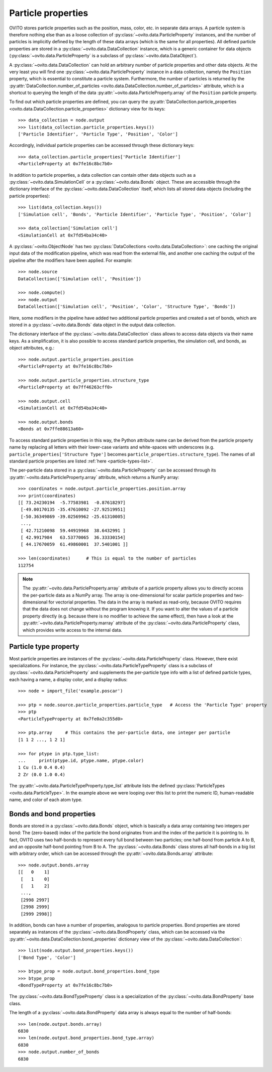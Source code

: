 ===================================
Particle properties
===================================

OVITO stores particle properties such as the position, mass, color, etc. in separate data arrays. 
A particle system is therefore nothing else than as a loose collection of :py:class:`~ovito.data.ParticleProperty` instances, 
and the number of particles is implicitly defined by the length of these data arrays (which is the same
for all properties). All defined particle properties are stored in a :py:class:`~ovito.data.DataCollection` instance,
which is a generic container for data objects (:py:class:`~ovito.data.ParticleProperty` is a subclass of
:py:class:`~ovito.data.DataObject`).

A :py:class:`~ovito.data.DataCollection` can hold an arbitrary number of particle properties and other data objects.
At the very least you will find one :py:class:`~ovito.data.ParticleProperty` instance in a data collection, 
namely the ``Position`` property, which is essential to constitute a particle system. 
Furthermore, the number of particles is returned by the :py:attr:`DataCollection.number_of_particles <ovito.data.DataCollection.number_of_particles>` attribute,
which is a shortcut to querying the length of the data :py:attr:`~ovito.data.ParticleProperty.array` of the ``Position`` particle property.

To find out which particle properties are defined, you can query the 
:py:attr:`DataCollection.particle_properties <ovito.data.DataCollection.particle_properties>` dictionary view
for its keys::

    >>> data_collection = node.output
    >>> list(data_collection.particle_properties.keys())
    ['Particle Identifier', 'Particle Type', 'Position', 'Color']

Accordingly, individual particle properties can be accessed through these dictionary keys::

    >>> data_collection.particle_properties['Particle Identifier']
    <ParticleProperty at 0x7fe16c8bc7b0>

In addition to particle properties, a data collection can contain other data objects 
such as a :py:class:`~ovito.data.SimulationCell` or a :py:class:`~ovito.data.Bonds` object.
These are accessible through the dictionary interface of the :py:class:`~ovito.data.DataCollection` itself,
which lists all stored data objects (including the particle properties)::

    >>> list(data_collection.keys())
    ['Simulation cell', 'Bonds', 'Particle Identifier', 'Particle Type', 'Position', 'Color']

    >>> data_collection['Simulation cell']
    <SimulationCell at 0x7fd54ba34c40>

A :py:class:`~ovito.ObjectNode` has two :py:class:`DataCollections <ovito.data.DataCollection>`: one caching
the original input data of the modification pipeline, which was read from the external file, and another one caching 
the output of the pipeline after the modifiers have been applied. For example::

    >>> node.source
    DataCollection(['Simulation cell', 'Position'])
    
    >>> node.compute()
    >>> node.output
    DataCollection(['Simulation cell', 'Position', 'Color', 'Structure Type', 'Bonds'])

Here, some modifiers in the pipeline have added two additional particle properties and created a set of bonds,
which are stored in a :py:class:`~ovito.data.Bonds` data object in the output data collection.

The dictionary interface of the :py:class:`~ovito.data.DataCollection` class allows to access data objects via their
name keys. As a simplification, it is also possible to access standard particle properties, the simulation cell, and bonds,
as object attributes, e.g.::

    >>> node.output.particle_properties.position
    <ParticleProperty at 0x7fe16c8bc7b0>
    
    >>> node.output.particle_properties.structure_type
    <ParticleProperty at 0x7ff46263cff0>
    
    >>> node.output.cell
    <SimulationCell at 0x7fd54ba34c40>

    >>> node.output.bonds
    <Bonds at 0x7ffe88613a60>
    
To access standard particle properties in this way, the Python attribute name can be derived from the
particle property name by replacing all letters with their lower-case variants and white-spaces with underscores (e.g. 
``particle_properties['Structure Type']`` becomes ``particle_properties.structure_type``). The names of all standard particle
properties are listed :ref:`here <particle-types-list>`.

The per-particle data stored in a :py:class:`~ovito.data.ParticleProperty` can be accessed through
its :py:attr:`~ovito.data.ParticleProperty.array` attribute, which returns a NumPy array::

    >>> coordinates = node.output.particle_properties.position.array
    >>> print(coordinates)
    [[ 73.24230194  -5.77583981  -0.87618297]
     [-49.00170135 -35.47610092 -27.92519951]
     [-50.36349869 -39.02569962 -25.61310005]
     ..., 
     [ 42.71210098  59.44919968  38.6432991 ]
     [ 42.9917984   63.53770065  36.33330154]
     [ 44.17670059  61.49860001  37.5401001 ]]
     
    >>> len(coordinates)      # This is equal to the number of particles
    112754
    
.. note::

   The :py:attr:`~ovito.data.ParticleProperty.array` attribute of a particle property allows
   you to directly access the per-particle data as a NumPy array. The array is one-dimensional
   for scalar particle properties and two-dimensional for vectorial properties.
   The data in the array is marked as read-only, because OVITO requires that the data does not change without 
   the program knowing it. If you want to alter the values of a particle property
   directly (e.g. because there is no modifier to achieve the same effect), then have a look
   at the :py:attr:`~ovito.data.ParticleProperty.marray` attribute of the :py:class:`~ovito.data.ParticleProperty` class,
   which provides write access to the internal data.

-----------------------------------
Particle type property
-----------------------------------

Most particle properties are instances of the :py:class:`~ovito.data.ParticleProperty` class. However,
there exist specializations. For instance, the :py:class:`~ovito.data.ParticleTypeProperty` class is a subclass
of :py:class:`~ovito.data.ParticleProperty` and supplements the per-particle type info with a list of 
defined particle types, each having a name, a display color, and a display radius::

    >>> node = import_file('example.poscar')
    
    >>> ptp = node.source.particle_properties.particle_type   # Access the 'Particle Type' property
    >>> ptp
    <ParticleTypeProperty at 0x7fe0a2c355d0>
    
    >>> ptp.array     # This contains the per-particle data, one integer per particle
    [1 1 2 ..., 1 2 1]
    
    >>> for ptype in ptp.type_list:
    ...     print(ptype.id, ptype.name, ptype.color)
    1 Cu (1.0 0.4 0.4)
    2 Zr (0.0 1.0 0.4)

The :py:attr:`~ovito.data.ParticleTypeProperty.type_list` attribute lists the defined
:py:class:`ParticleTypes <ovito.data.ParticleType>`. In the example above we were looping over this 
list to print the numeric ID, human-readable name, and color of each atom type.

-----------------------------------
Bonds and bond properties
-----------------------------------

Bonds are stored in a :py:class:`~ovito.data.Bonds` object, which is basically a data array containing
two integers per bond: The (zero-based) index of the particle the bond originates from and the index of the
particle it is pointing to. In fact, OVITO uses two half-bonds to represent every full bond between two particles; 
one half-bond from particle A to B, and an opposite half-bond
pointing from B to A. The :py:class:`~ovito.data.Bonds` class stores all half-bonds in a big list with arbitrary order, 
which can be accessed through the :py:attr:`~ovito.data.Bonds.array` attribute::

    >>> node.output.bonds.array
    [[   0    1]
     [   1    0]
     [   1    2]
     ..., 
     [2998 2997]
     [2998 2999]
     [2999 2998]]
 
In addition, bonds can have a number of properties, analogous to particle properties. Bond properties
are stored separately as instances of the :py:class:`~ovito.data.BondProperty` class, which can be
accessed via the :py:attr:`~ovito.data.DataCollection.bond_properties` dictionary view of the
:py:class:`~ovito.data.DataCollection`::

    >>> list(node.output.bond_properties.keys())
    ['Bond Type', 'Color']

    >>> btype_prop = node.output.bond_properties.bond_type
    >>> btype_prop
    <BondTypeProperty at 0x7fe16c8bc7b0>

The :py:class:`~ovito.data.BondTypeProperty` class is a specialization of the :py:class:`~ovito.data.BondProperty` 
base class.

The length of a :py:class:`~ovito.data.BondProperty` data array is always equal to the number of half-bonds::

    >>> len(node.output.bonds.array)
    6830
    >>> len(node.output.bond_properties.bond_type.array)
    6830
    >>> node.output.number_of_bonds
    6830
    